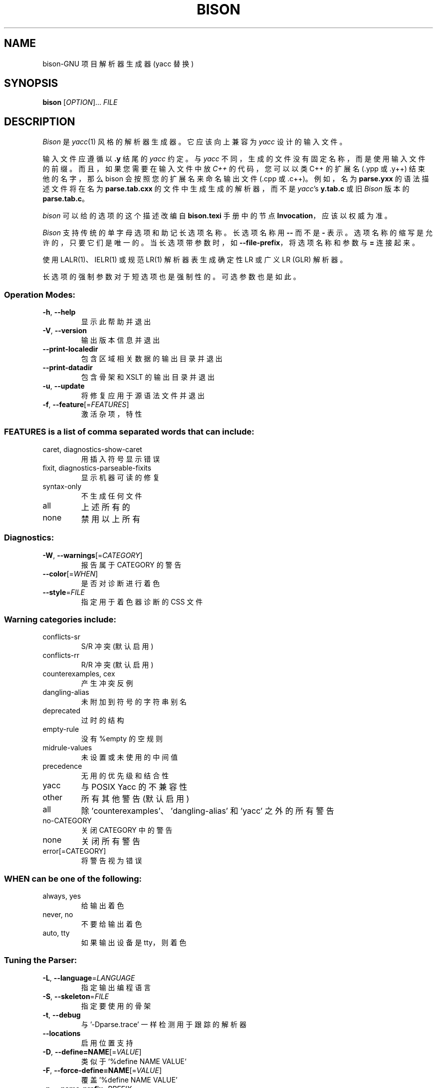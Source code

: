 .\" -*- coding: UTF-8 -*-
.\" DO NOT MODIFY THIS FILE!  It was generated by help2man 1.48.4.
.\"*******************************************************************
.\"
.\" This file was generated with po4a. Translate the source file.
.\"
.\"*******************************************************************
.TH BISON 1 "September 2021" "GNU Bison 3.8.2" "User Commands"
.SH NAME
bison\-GNU 项目解析器生成器 (yacc 替换)
.SH SYNOPSIS
\fBbison\fP [\fI\,OPTION\/\fP]... \fI\,FILE\/\fP
.SH DESCRIPTION
\fIBison\fP 是 \fIyacc\fP(1) 风格的解析器生成器。 它应该向上兼容为 \fIyacc\fP 设计的输入文件。
.PP
输入文件应遵循以 \fB.y\fP 结尾的 \fIyacc\fP 约定。 与 \fIyacc\fP 不同，生成的文件没有固定名称，而是使用输入文件的前缀。
而且，如果您需要在输入文件中放 \fIC++\fP 的代码，您可以以类 C++ 的扩展名 (.ypp 或.y++) 结束他的名字，那么 bison
会按照您的扩展名来命名输出文件 (.cpp 或.c++)。 例如，名为 \fBparse.yxx\fP 的语法描述文件将在名为
\fBparse.tab.cxx\fP 的文件中生成生成的解析器，而不是 \fIyacc\fP's \fBy.tab.c\fP 或旧 \fIBison\fP 版本的
\fBparse.tab.c\fP。
.PP
\fIbison\fP 可以给的选项的这个描述改编自 \fBbison.texi\fP 手册中的节点 \fBInvocation\fP，应该以权威为准。
.PP
\fIBison\fP 支持传统的单字母选项和助记长选项名称。 长选项名称用 \fB\-\-\fP 而不是 \fB\-\fP 表示。 选项名称的缩写是允许的，只要它们是唯一的。
当长选项带参数时，如 \fB\-\-file\-prefix\fP，将选项名称和参数与 \fB=\fP 连接起来。
.PP
使用 LALR(1)、IELR(1) 或规范 LR(1) 解析器表生成确定性 LR 或广义 LR (GLR) 解析器。
.PP
长选项的强制参数对于短选项也是强制性的。 可选参数也是如此。
.SS "Operation Modes:"
.TP 
\fB\-h\fP, \fB\-\-help\fP
显示此帮助并退出
.TP 
\fB\-V\fP, \fB\-\-version\fP
输出版本信息并退出
.TP 
\fB\-\-print\-localedir\fP
包含区域相关数据的输出目录并退出
.TP 
\fB\-\-print\-datadir\fP
包含骨架和 XSLT 的输出目录并退出
.TP 
\fB\-u\fP, \fB\-\-update\fP
将修复应用于源语法文件并退出
.TP 
\fB\-f\fP, \fB\-\-feature\fP[=\fI\,FEATURES\/\fP]
激活杂项，特性
.SS "FEATURES is a list of comma separated words that can include:"
.TP 
caret, diagnostics\-show\-caret
用插入符号显示错误
.TP 
fixit, diagnostics\-parseable\-fixits
显示机器可读的修复
.TP 
syntax\-only
不生成任何文件
.TP 
all
上述所有的
.TP 
none
禁用以上所有
.SS Diagnostics:
.TP 
\fB\-W\fP, \fB\-\-warnings\fP[=\fI\,CATEGORY\/\fP]
报告属于 CATEGORY 的警告
.TP 
\fB\-\-color\fP[=\fI\,WHEN\/\fP]
是否对诊断进行着色
.TP 
\fB\-\-style\fP=\fI\,FILE\/\fP
指定用于着色器诊断的 CSS 文件
.SS "Warning categories include:"
.TP 
conflicts\-sr
S/R 冲突 (默认启用)
.TP 
conflicts\-rr
R/R 冲突 (默认启用)
.TP 
counterexamples, cex
产生冲突反例
.TP 
dangling\-alias
未附加到符号的字符串别名
.TP 
deprecated
过时的结构
.TP 
empty\-rule
没有 %empty 的空规则
.TP 
midrule\-values
未设置或未使用的中间值
.TP 
precedence
无用的优先级和结合性
.TP 
yacc
与 POSIX Yacc 的不兼容性
.TP 
other
所有其他警告 (默认启用)
.TP 
all
除 'counterexamples'、'dangling\-alias' 和 'yacc' 之外的所有警告
.TP 
no\-CATEGORY
关闭 CATEGORY 中的警告
.TP 
none
关闭所有警告
.TP 
error[=CATEGORY]
将警告视为错误
.SS "WHEN can be one of the following:"
.TP 
always, yes
给输出着色
.TP 
never, no
不要给输出着色
.TP 
auto, tty
如果输出设备是 tty，则着色
.SS "Tuning the Parser:"
.TP 
\fB\-L\fP, \fB\-\-language\fP=\fI\,LANGUAGE\/\fP
指定输出编程语言
.TP 
\fB\-S\fP, \fB\-\-skeleton\fP=\fI\,FILE\/\fP
指定要使用的骨架
.TP 
\fB\-t\fP, \fB\-\-debug\fP
与 '\-Dparse.trace' 一样检测用于跟踪的解析器
.TP 
\fB\-\-locations\fP
启用位置支持
.TP 
\fB\-D\fP, \fB\-\-define=NAME\fP[=\fI\,VALUE\/\fP]
类似于 `%define NAME VALUE`
.TP 
\fB\-F\fP, \fB\-\-force\-define=NAME\fP[=\fI\,VALUE\/\fP]
覆盖 '%define NAME VALUE'
.TP 
\fB\-p\fP, \fB\-\-name\-prefix\fP=\fI\,PREFIX\/\fP
在 '\-Dapi.prefix={PREFIX}' 弃用的外部符号前加上 PREFIX
.TP 
\fB\-l\fP, \fB\-\-no\-lines\fP
不要生成 '#line' 指令
.TP 
\fB\-k\fP, \fB\-\-token\-table\fP
包括一个 token 名称表
.TP 
\fB\-y\fP, \fB\-\-yacc\fP
模拟 POSIX Yacc
.SS "Output Files:"
.TP 
\fB\-H\fP, \fB\-\-header\fP=\fI\,[FILE]\/\fP
还产生一个头文件
.TP 
\fB\-d\fP
同样但不能指定 FILE (对于 POSIX Yacc)
.TP 
\fB\-r\fP, \fB\-\-report\fP=\fI\,THINGS\/\fP
还提供有关自动机的详细信息
.TP 
\fB\-\-report\-file\fP=\fI\,FILE\/\fP
将报告写入文件
.TP 
\fB\-v\fP, \fB\-\-verbose\fP
与 '\-\-report=state' 相同
.TP 
\fB\-b\fP, \fB\-\-file\-prefix\fP=\fI\,PREFIX\/\fP
为输出文件指定前缀
.TP 
\fB\-o\fP, \fB\-\-output\fP=\fI\,FILE\/\fP
将输出留给 FILE
.TP 
\fB\-g\fP, \fB\-\-graph\fP[=\fI\,FILE\/\fP]
还输出自动机的图形
.TP 
\fB\-\-html\fP[=\fI\,FILE\/\fP]
还输出自动机的 HTML 报告
.TP 
\fB\-x\fP, \fB\-\-xml\fP[=\fI\,FILE\/\fP]
还输出自动机的 XML 报告
.TP 
\fB\-M\fP, \fB\-\-file\-prefix\-map\fP=\fI\,OLD=NEW\/\fP replace prefix OLD with NEW when writing file paths
在输出文件中
.SS "THINGS is a list of comma separated words that can include:"
.TP 
states
描述状态
.TP 
itemsets
用闭包完成核心项目集
.TP 
lookaheads
显式关联 lookahead tokens 到项
.TP 
solved
描述 shift/reduce 冲突解决
.TP 
counterexamples, cex
产生冲突反例
.TP 
all
包含以上所有信息
.TP 
none
禁用报告
.SH AUTHOR
由罗伯特・科贝特和理查德・斯托曼撰写。
.SH "REPORTING BUGS"
向 <bug\-bison@gnu.org> 报告错误。
.br
GNU 野牛主页: <https://www.gnu.org/software/bison/>。
.br
使用 GNU 软件的一般帮助: <https://www.gnu.org/gethelp/>。
.br
要获得完整的文档，请运行: info bison。
.SH COPYRIGHT
Copyright \(co 2021 Free Software Foundation, Inc.
.br
This is free software;  see the source for copying conditions.   There is NO
warranty;  not even for MERCHANTABILITY or FITNESS FOR A PARTICULAR
PURPOSE.
.SH "SEE ALSO"
\fBlex\fP(1), \fBflex\fP(1), \fByacc\fP(1).
.PP
\fBbison\fP 的完整文档作为 Texinfo 手册进行维护。 如果 \fBinfo\fP 和 \fBbison\fP 程序在您的站点上正确安装，则命令
.IP
\fBinfo bison\fP
.PP
应该可以让您访问完整的手册。
.PP
.SH [手册页中文版]
.PP
本翻译为免费文档；阅读
.UR https://www.gnu.org/licenses/gpl-3.0.html
GNU 通用公共许可证第 3 版
.UE
或稍后的版权条款。因使用该翻译而造成的任何问题和损失完全由您承担。
.PP
该中文翻译由 wtklbm
.B <wtklbm@gmail.com>
根据个人学习需要制作。
.PP
项目地址:
.UR \fBhttps://github.com/wtklbm/manpages-chinese\fR
.ME 。
